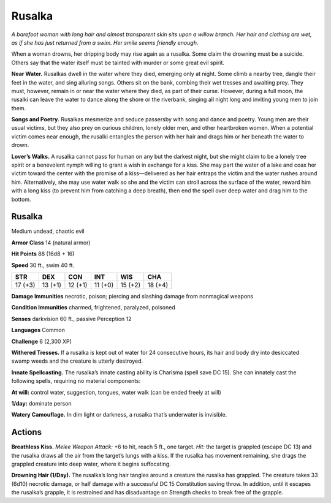 
.. _tob:rusalka:

Rusalka
-------

*A barefoot woman with long hair and almost transparent skin sits
upon a willow branch. Her hair and clothing are wet, as if she has
just returned from a swim. Her smile seems friendly enough.*

When a woman drowns, her dripping body may rise again as a
rusalka. Some claim the drowning must be a suicide. Others say
that the water itself must be tainted with murder or some great
evil spirit.

**Near Water.** Rusalkas dwell in the water where they died,
emerging only at night. Some climb a nearby tree, dangle their
feet in the water, and sing alluring songs. Others sit on the
bank, combing their wet tresses and awaiting prey. They must,
however, remain in or near the water where they died, as part of
their curse. However, during a full moon, the rusalki can leave
the water to dance along the shore or the riverbank, singing all
night long and inviting young men to join them.

**Songs and Poetry.** Rusalkas mesmerize and seduce passersby
with song and dance and poetry. Young men are their usual
victims, but they also prey on curious children, lonely older men,
and other heartbroken women. When a potential victim comes
near enough, the rusalki entangles the person with her hair and
drags him or her beneath the water to drown.

**Lover’s Walks.** A rusalka cannot pass for human on any but
the darkest night, but she might claim to be a lonely tree spirit
or a benevolent nymph willing to grant a wish in exchange for
a kiss. She may part the water of a lake and coax her victim
toward the center with the promise of a kiss—delivered as
her hair entraps the victim and the water rushes around him.
Alternatively, she may use water walk so she and the victim can
stroll across the surface of the water, reward him with a long kiss
(to prevent him from catching a deep breath), then end the spell
over deep water and drag him to the bottom.

Rusalka
~~~~~~~

Medium undead, chaotic evil

**Armor Class** 14 (natural armor)

**Hit Points** 88 (16d8 + 16)

**Speed** 30 ft., swim 40 ft.

+-----------+----------+-----------+-----------+-----------+-----------+
| STR       | DEX      | CON       | INT       | WIS       | CHA       |
+===========+==========+===========+===========+===========+===========+
| 17 (+3)   | 13 (+1)  | 12 (+1)   | 11 (+0)   | 15 (+2)   | 18 (+4)   |
+-----------+----------+-----------+-----------+-----------+-----------+

**Damage Immunities** necrotic, poison; piercing and slashing
damage from nonmagical weapons

**Condition Immunities** charmed, frightened, paralyzed,
poisoned

**Senses** darkvision 60 ft., passive Perception 12

**Languages** Common

**Challenge** 6 (2,300 XP)

**Withered Tresses.** If a rusalka is kept out of water for 24
consecutive hours, its hair and body dry into desiccated swamp
weeds and the creature is utterly destroyed.

**Innate Spellcasting.** The rusalka’s innate casting ability
is Charisma (spell save DC 15). She can innately cast the
following spells, requiring no material components:

**At will:** control water, suggestion, tongues, water walk (can be
ended freely at will)

**1/day:** dominate person

**Watery Camouflage.** In dim light or darkness, a rusalka that’s
underwater is invisible.

Actions
~~~~~~~

**Breathless Kiss.** *Melee Weapon Attack:* +6 to hit, reach 5 ft.,
one target. *Hit:* the target is grappled (escape DC 13) and the
rusalka draws all the air from the target’s lungs with a kiss. If
the rusalka has movement remaining, she drags the grappled
creature into deep water, where it begins suffocating.

**Drowning Hair (1/Day).** The rusalka’s long hair tangles around
a creature the rusalka has grappled. The creature takes 33
(6d10) necrotic damage, or half damage with a successful DC
15 Constitution saving throw. In addition, until it escapes the
rusalka’s grapple, it is restrained and has disadvantage on
Strength checks to break free of the grapple.
